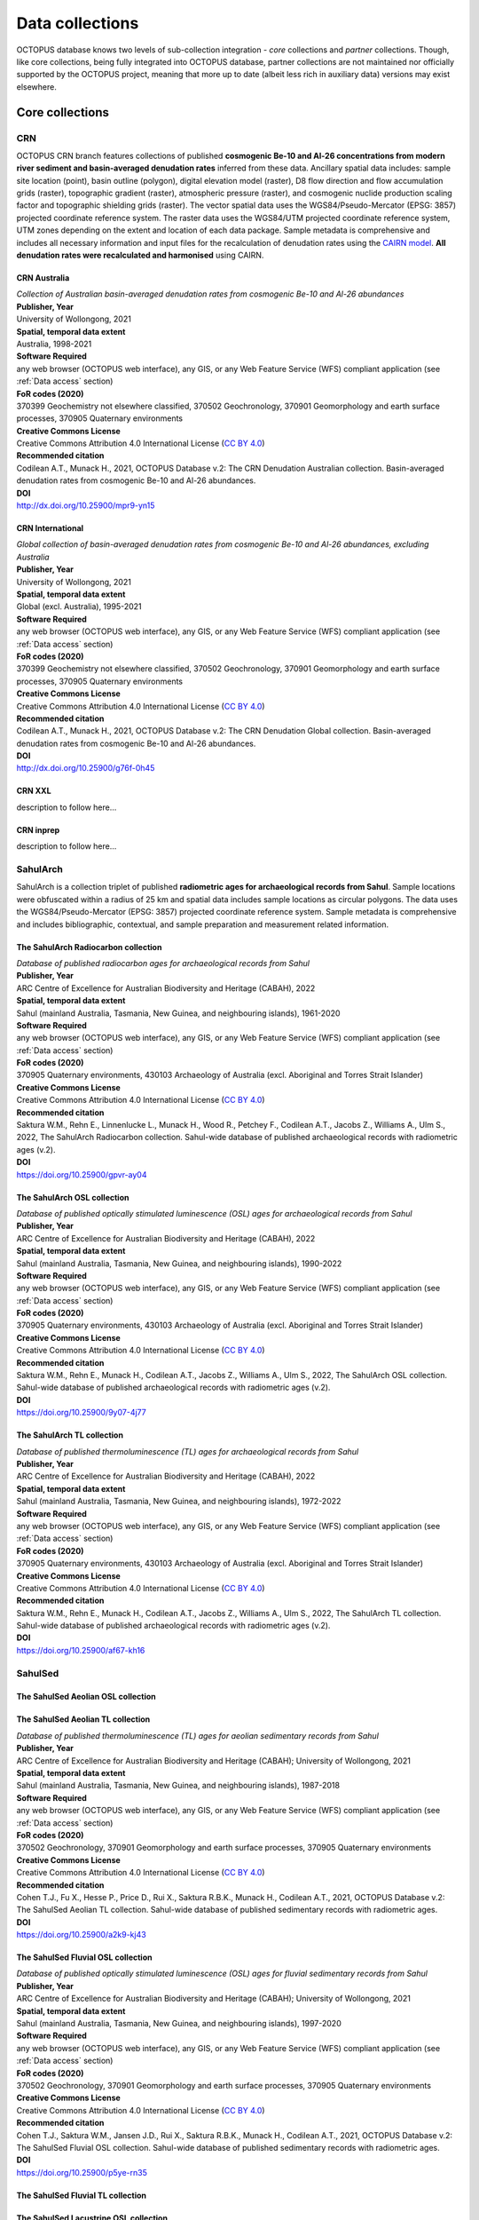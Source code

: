 ================
Data collections
================
OCTOPUS database knows two levels of sub-collection integration - *core* collections and *partner* collections. Though, like core collections, being fully integrated into OCTOPUS database, partner collections are not maintained nor officially supported by the OCTOPUS project, meaning that more up to date (albeit less rich in auxiliary data) versions may exist elsewhere.

Core collections
----------------

CRN
~~~
OCTOPUS CRN branch features collections of published **cosmogenic Be-10 and Al-26 concentrations from modern river sediment and basin-averaged denudation rates** inferred from these data. Ancillary spatial data includes: sample site location (point), basin outline (polygon), digital elevation model (raster), D8 flow direction and flow accumulation grids (raster), topographic gradient (raster), atmospheric pressure (raster), and cosmogenic nuclide production scaling factor and topographic shielding grids (raster). The vector spatial data uses the WGS84/Pseudo-Mercator (EPSG: 3857) projected coordinate reference system. The raster data uses the WGS84/UTM projected coordinate reference system, UTM zones depending on the extent and location of each data package. Sample metadata is comprehensive and includes all necessary information and input files for the recalculation of denudation rates using the `CAIRN model <https://github.com/LSDtopotools/LSDTopoTools_CRNBasinwide>`_. **All denudation rates were recalculated and harmonised** using CAIRN.

CRN Australia
"""""""""""""
| *Collection of Australian basin-averaged denudation rates from cosmogenic Be-10 and Al-26 abundances*
| **Publisher, Year**
| University of Wollongong, 2021
| **Spatial, temporal data extent**
| Australia, 1998-2021
| **Software Required**
| any web browser (OCTOPUS web interface), any GIS, or any Web Feature Service (WFS) compliant application (see :ref:`Data access` section)
| **FoR codes (2020)**
| 370399 Geochemistry not elsewhere classified, 370502 Geochronology, 370901 Geomorphology and earth surface processes, 370905 Quaternary environments
| **Creative Commons License**
| Creative Commons Attribution 4.0 International License (`CC BY 4.0 <https://creativecommons.org/licenses/by/4.0/>`_)
| **Recommended citation**
| Codilean A.T., Munack H., 2021, OCTOPUS Database v.2: The CRN Denudation Australian collection. Basin-averaged denudation rates from cosmogenic Be-10 and Al-26 abundances.
| **DOI**
| http://dx.doi.org/10.25900/mpr9-yn15

CRN International
"""""""""""""""""
| *Global collection of basin-averaged denudation rates from cosmogenic Be-10 and Al-26 abundances, excluding Australia*
| **Publisher, Year**
| University of Wollongong, 2021
| **Spatial, temporal data extent**
| Global (excl. Australia), 1995-2021
| **Software Required**
| any web browser (OCTOPUS web interface), any GIS, or any Web Feature Service (WFS) compliant application (see :ref:`Data access` section)
| **FoR codes (2020)**
| 370399 Geochemistry not elsewhere classified, 370502 Geochronology, 370901 Geomorphology and earth surface processes, 370905 Quaternary environments
| **Creative Commons License**
| Creative Commons Attribution 4.0 International License (`CC BY 4.0 <https://creativecommons.org/licenses/by/4.0/>`_)
| **Recommended citation**
| Codilean A.T., Munack H., 2021, OCTOPUS Database v.2: The CRN Denudation Global collection. Basin-averaged denudation rates from cosmogenic Be-10 and Al-26 abundances.
| **DOI**
| http://dx.doi.org/10.25900/g76f-0h45

CRN XXL
"""""""
| description to follow here...

CRN inprep
""""""""""
| description to follow here...

SahulArch
~~~~~~~~~
SahulArch is a collection triplet of published **radiometric ages for archaeological records from Sahul**. Sample locations were obfuscated within a radius of 25 km and spatial data includes sample locations as circular polygons. The data uses the WGS84/Pseudo-Mercator (EPSG: 3857) projected coordinate reference system. Sample metadata is comprehensive and includes bibliographic, contextual, and sample preparation and measurement related information.

The SahulArch Radiocarbon collection
""""""""""""""""""""""""""""""""""""
| *Database of published radiocarbon ages for archaeological records from Sahul*
| **Publisher, Year**
| ARC Centre of Excellence for Australian Biodiversity and Heritage (CABAH), 2022
| **Spatial, temporal data extent**
| Sahul (mainland Australia, Tasmania, New Guinea, and neighbouring islands), 1961-2020
| **Software Required**
| any web browser (OCTOPUS web interface), any GIS, or any Web Feature Service (WFS) compliant application (see :ref:`Data access` section)
| **FoR codes (2020)**
| 370905 Quaternary environments, 430103 Archaeology of Australia (excl. Aboriginal and Torres Strait Islander)
| **Creative Commons License**
| Creative Commons Attribution 4.0 International License (`CC BY 4.0 <https://creativecommons.org/licenses/by/4.0/>`_)
| **Recommended citation**
| Saktura W.M., Rehn E., Linnenlucke L., Munack H., Wood R., Petchey F., Codilean A.T., Jacobs Z., Williams A., Ulm S., 2022, The SahulArch Radiocarbon collection. Sahul-wide database of published archaeological records with radiometric ages (v.2).
| **DOI**
| https://doi.org/10.25900/gpvr-ay04

The SahulArch OSL collection
""""""""""""""""""""""""""""
| *Database of published optically stimulated luminescence (OSL) ages for archaeological records from Sahul*
| **Publisher, Year**
| ARC Centre of Excellence for Australian Biodiversity and Heritage (CABAH), 2022
| **Spatial, temporal data extent**
| Sahul (mainland Australia, Tasmania, New Guinea, and neighbouring islands), 1990-2022
| **Software Required**
| any web browser (OCTOPUS web interface), any GIS, or any Web Feature Service (WFS) compliant application (see :ref:`Data access` section)
| **FoR codes (2020)**
| 370905 Quaternary environments, 430103 Archaeology of Australia (excl. Aboriginal and Torres Strait Islander)
| **Creative Commons License**
| Creative Commons Attribution 4.0 International License (`CC BY 4.0 <https://creativecommons.org/licenses/by/4.0/>`_)
| **Recommended citation**
| Saktura W.M., Rehn E., Munack H., Codilean A.T., Jacobs Z., Williams A., Ulm S., 2022, The SahulArch OSL collection. Sahul-wide database of published archaeological records with radiometric ages (v.2).
| **DOI**
| https://doi.org/10.25900/9y07-4j77

The SahulArch TL collection
"""""""""""""""""""""""""""
| *Database of published thermoluminescence (TL) ages for archaeological records from Sahul*
| **Publisher, Year**
| ARC Centre of Excellence for Australian Biodiversity and Heritage (CABAH), 2022
| **Spatial, temporal data extent**
| Sahul (mainland Australia, Tasmania, New Guinea, and neighbouring islands), 1972-2022
| **Software Required**
| any web browser (OCTOPUS web interface), any GIS, or any Web Feature Service (WFS) compliant application (see :ref:`Data access` section)
| **FoR codes (2020)**
| 370905 Quaternary environments, 430103 Archaeology of Australia (excl. Aboriginal and Torres Strait Islander)
| **Creative Commons License**
| Creative Commons Attribution 4.0 International License (`CC BY 4.0 <https://creativecommons.org/licenses/by/4.0/>`_)
| **Recommended citation**
| Saktura W.M., Rehn E., Munack H., Codilean A.T., Jacobs Z., Williams A., Ulm S., 2022, The SahulArch TL collection. Sahul-wide database of published archaeological records with radiometric ages (v.2).
| **DOI**
| https://doi.org/10.25900/af67-kh16

SahulSed
~~~~~~~~
The SahulSed Aeolian OSL collection
"""""""""""""""""""""""""""""""""""

The SahulSed Aeolian TL collection
""""""""""""""""""""""""""""""""""
| *Database of published thermoluminescence (TL) ages for aeolian sedimentary records from Sahul*
| **Publisher, Year**
| ARC Centre of Excellence for Australian Biodiversity and Heritage (CABAH); University of Wollongong, 2021
| **Spatial, temporal data extent**
| Sahul (mainland Australia, Tasmania, New Guinea, and neighbouring islands), 1987-2018
| **Software Required**
| any web browser (OCTOPUS web interface), any GIS, or any Web Feature Service (WFS) compliant application (see :ref:`Data access` section)
| **FoR codes (2020)**
| 370502 Geochronology, 370901 Geomorphology and earth surface processes, 370905 Quaternary environments
| **Creative Commons License**
| Creative Commons Attribution 4.0 International License (`CC BY 4.0 <https://creativecommons.org/licenses/by/4.0/>`_)
| **Recommended citation**
| Cohen T.J., Fu X., Hesse P., Price D., Rui X., Saktura R.B.K., Munack H., Codilean A.T., 2021, OCTOPUS Database v.2: The SahulSed Aeolian TL collection. Sahul-wide database of published sedimentary records with radiometric ages.
| **DOI**
| https://doi.org/10.25900/a2k9-kj43

The SahulSed Fluvial OSL collection
"""""""""""""""""""""""""""""""""""
| *Database of published optically stimulated luminescence (OSL) ages for fluvial sedimentary records from Sahul*
| **Publisher, Year**
| ARC Centre of Excellence for Australian Biodiversity and Heritage (CABAH); University of Wollongong, 2021
| **Spatial, temporal data extent**
| Sahul (mainland Australia, Tasmania, New Guinea, and neighbouring islands), 1997-2020
| **Software Required**
| any web browser (OCTOPUS web interface), any GIS, or any Web Feature Service (WFS) compliant application (see :ref:`Data access` section)
| **FoR codes (2020)**
| 370502 Geochronology, 370901 Geomorphology and earth surface processes, 370905 Quaternary environments
| **Creative Commons License**
| Creative Commons Attribution 4.0 International License (`CC BY 4.0 <https://creativecommons.org/licenses/by/4.0/>`_)
| **Recommended citation**
| Cohen T.J., Saktura W.M., Jansen J.D., Rui X., Saktura R.B.K., Munack H., Codilean A.T., 2021, OCTOPUS Database v.2: The SahulSed Fluvial OSL collection. Sahul-wide database of published sedimentary records with radiometric ages.
| **DOI**
| https://doi.org/10.25900/p5ye-rn35

The SahulSed Fluvial TL collection
""""""""""""""""""""""""""""""""""

The SahulSed Lacustrine OSL collection
""""""""""""""""""""""""""""""""""""""

The SahulSed Lacustrine TL collection
"""""""""""""""""""""""""""""""""""""

Partner collections
-------------------

FosSahul
~~~~~~~~

expage
~~~~~~
